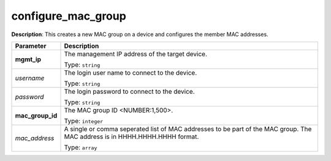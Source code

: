 .. NOTE: This file has been generated automatically, don't manually edit it

configure_mac_group
~~~~~~~~~~~~~~~~~~~

**Description**: This creates a new MAC group on a device and configures the member MAC addresses. 

.. table::

   ================================  ======================================================================
   Parameter                         Description
   ================================  ======================================================================
   **mgmt_ip**                       The management IP address of the target device.

                                     Type: ``string``
   *username*                        The login user name to connect to the device.

                                     Type: ``string``
   *password*                        The login password to connect to the device.

                                     Type: ``string``
   **mac_group_id**                  The MAC group ID <NUMBER:1,500>.

                                     Type: ``integer``
   *mac_address*                     A single or comma seperated list of MAC addresses to be part of the MAC group. The MAC address is in HHHH.HHHH.HHHH format.

                                     Type: ``array``
   ================================  ======================================================================

